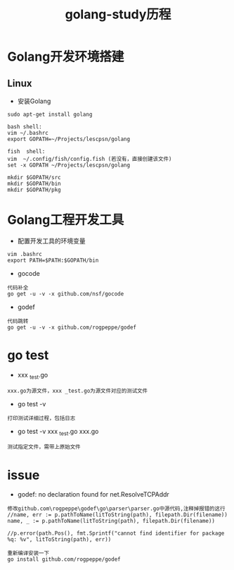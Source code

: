 #+TITLE: golang-study历程
#+HTML_HEAD: <link rel="stylesheet" type="text/css" href="../style/my-org-worg.css" />

* Golang开发环境搭建
** Linux
  + 安装Golang
#+BEGIN_EXAMPLE
sudo apt-get install golang

bash shell:
vim ~/.bashrc
export GOPATH=~/Projects/lescpsn/golang

fish  shell:
vim  ~/.config/fish/config.fish (若没有，直接创建该文件)
set -x GOPATH ~/Projects/lescpsn/golang

mkdir $GOPATH/src
mkdir $GOPATH/bin
mkdir $GOPATH/pkg
#+END_EXAMPLE


* Golang工程开发工具
+ 配置开发工具的环境变量
#+BEGIN_EXAMPLE
vim .bashrc
export PATH=$PATH:$GOPATH/bin
#+END_EXAMPLE

+ gocode
#+BEGIN_EXAMPLE
代码补全
go get -u -v -x github.com/nsf/gocode
#+END_EXAMPLE

+ godef
#+BEGIN_EXAMPLE
代码跳转
go get -u -v -x github.com/rogpeppe/godef
#+END_EXAMPLE


* go test
+ xxx _test.go 
#+BEGIN_EXAMPLE
xxx.go为源文件，xxx _test.go为源文件对应的测试文件
#+END_EXAMPLE
+ go test -v
#+BEGIN_EXAMPLE
打印测试详细过程，包括日志
#+END_EXAMPLE

+ go test -v xxx _test.go xxx.go 
#+BEGIN_EXAMPLE
测试指定文件，需带上原始文件
#+END_EXAMPLE
* issue
+ godef: no declaration found for net.ResolveTCPAddr
#+BEGIN_EXAMPLE
修改github.com\rogpeppe\godef\go\parser\parser.go中源代码,注释掉报错的这行
//name, err := p.pathToName(litToString(path), filepath.Dir(filename))
name, _ := p.pathToName(litToString(path), filepath.Dir(filename))

//p.error(path.Pos(), fmt.Sprintf("cannot find identifier for package %q: %v", litToString(path), err))

重新编译安装一下
go install github.com/rogpeppe/godef
#+END_EXAMPLE

